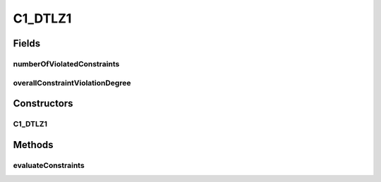 .. java:import:: org.uma.jmetal.problem ConstrainedProblem

.. java:import:: org.uma.jmetal.problem.multiobjective.dtlz DTLZ1

.. java:import:: org.uma.jmetal.solution DoubleSolution

.. java:import:: org.uma.jmetal.util.solutionattribute.impl NumberOfViolatedConstraints

.. java:import:: org.uma.jmetal.util.solutionattribute.impl OverallConstraintViolation

C1_DTLZ1
========

.. java:package:: org.uma.jmetal.problem.multiobjective.cdtlz
   :noindex:

.. java:type:: @SuppressWarnings public class C1_DTLZ1 extends DTLZ1 implements ConstrainedProblem<DoubleSolution>

   Problem C1-DTLZ1, defined in: Jain, H. and K. Deb. "An Evolutionary Many-Objective Optimization Algorithm Using Reference-Point-Based Nondominated Sorting Approach, Part II: Handling Constraints and Extending to an Adaptive Approach." EEE Transactions on Evolutionary Computation, 18(4):602-622, 2014.

   :author: Antonio J. Nebro

Fields
------
numberOfViolatedConstraints
^^^^^^^^^^^^^^^^^^^^^^^^^^^

.. java:field:: public NumberOfViolatedConstraints<DoubleSolution> numberOfViolatedConstraints
   :outertype: C1_DTLZ1

overallConstraintViolationDegree
^^^^^^^^^^^^^^^^^^^^^^^^^^^^^^^^

.. java:field:: public OverallConstraintViolation<DoubleSolution> overallConstraintViolationDegree
   :outertype: C1_DTLZ1

Constructors
------------
C1_DTLZ1
^^^^^^^^

.. java:constructor:: public C1_DTLZ1(int numberOfVariables, int numberOfObjectives)
   :outertype: C1_DTLZ1

   Constructor

   :param numberOfVariables:
   :param numberOfObjectives:

Methods
-------
evaluateConstraints
^^^^^^^^^^^^^^^^^^^

.. java:method:: @Override public void evaluateConstraints(DoubleSolution solution)
   :outertype: C1_DTLZ1

